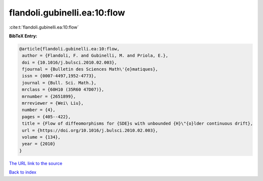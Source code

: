 flandoli.gubinelli.ea:10:flow
=============================

:cite:t:`flandoli.gubinelli.ea:10:flow`

**BibTeX Entry:**

.. code-block:: bibtex

   @article{flandoli.gubinelli.ea:10:flow,
    author = {Flandoli, F. and Gubinelli, M. and Priola, E.},
    doi = {10.1016/j.bulsci.2010.02.003},
    fjournal = {Bulletin des Sciences Math\'{e}matiques},
    issn = {0007-4497,1952-4773},
    journal = {Bull. Sci. Math.},
    mrclass = {60H10 (35R60 47D07)},
    mrnumber = {2651899},
    mrreviewer = {Wei\ Liu},
    number = {4},
    pages = {405--422},
    title = {Flow of diffeomorphisms for {SDE}s with unbounded {H}\"{o}lder continuous drift},
    url = {https://doi.org/10.1016/j.bulsci.2010.02.003},
    volume = {134},
    year = {2010}
   }
`The URL link to the source <ttps://doi.org/10.1016/j.bulsci.2010.02.003}>`_


`Back to index <../By-Cite-Keys.html>`_
